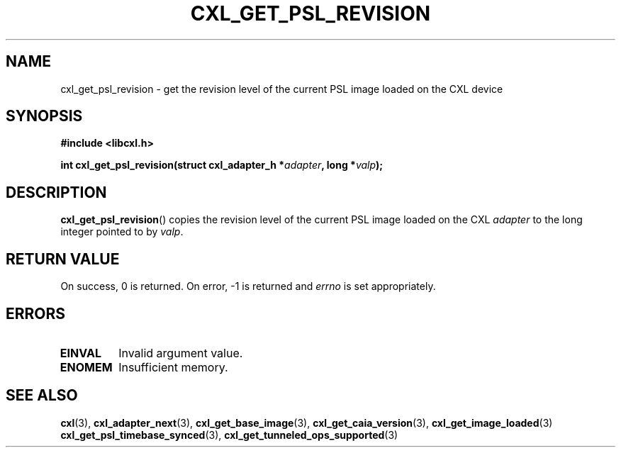 .\" Copyright 2015-2017 IBM Corp.
.\"
.TH CXL_GET_PSL_REVISION 3 2017-05-24 "LIBCXL 1.5" "CXL Programmer's Manual"
.SH NAME
cxl_get_psl_revision \- get the revision level of the current PSL image loaded on the CXL device
.SH SYNOPSIS
.B #include <libcxl.h>
.PP
.B "int cxl_get_psl_revision(struct cxl_adapter_h"
.BI * adapter ", long *" valp );
.SH DESCRIPTION
.BR cxl_get_psl_revision ()
copies the revision level of the current PSL image loaded on the CXL
.I adapter
to the long integer pointed to by
.IR valp .
.SH RETURN VALUE
On success, 0 is returned.
On error, \-1 is returned and
.I errno
is set appropriately.
.SH ERRORS
.TP
.B EINVAL
Invalid argument value.
.TP
.B ENOMEM
Insufficient memory.
.SH SEE ALSO
.BR cxl (3),
.BR cxl_adapter_next (3),
.BR cxl_get_base_image (3),
.BR cxl_get_caia_version (3),
.BR cxl_get_image_loaded (3)
.BR cxl_get_psl_timebase_synced (3),
.BR cxl_get_tunneled_ops_supported (3)
